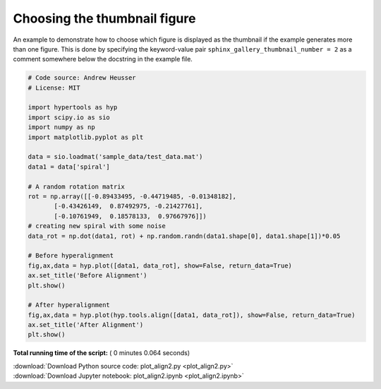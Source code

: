 

.. _sphx_glr_auto_examples_plot_align2.py:


=============================
Choosing the thumbnail figure
=============================

An example to demonstrate how to choose which figure is displayed as the
thumbnail if the example generates more than one figure. This is done by
specifying the keyword-value pair ``sphinx_gallery_thumbnail_number = 2`` as a
comment somewhere below the docstring in the example file.




.. rst-class:: sphx-glr-horizontal


    *

      .. image:: /auto_examples/images/sphx_glr_plot_align2_001.png
            :scale: 47

    *

      .. image:: /auto_examples/images/sphx_glr_plot_align2_002.png
            :scale: 47





.. code-block:: python


    # Code source: Andrew Heusser
    # License: MIT

    import hypertools as hyp
    import scipy.io as sio
    import numpy as np
    import matplotlib.pyplot as plt

    data = sio.loadmat('sample_data/test_data.mat')
    data1 = data['spiral']

    # A random rotation matrix
    rot = np.array([[-0.89433495, -0.44719485, -0.01348182],
           [-0.43426149,  0.87492975, -0.21427761],
           [-0.10761949,  0.18578133,  0.97667976]])
    # creating new spiral with some noise
    data_rot = np.dot(data1, rot) + np.random.randn(data1.shape[0], data1.shape[1])*0.05

    # Before hyperalignment
    fig,ax,data = hyp.plot([data1, data_rot], show=False, return_data=True)
    ax.set_title('Before Alignment')
    plt.show()

    # After hyperalignment
    fig,ax,data = hyp.plot(hyp.tools.align([data1, data_rot]), show=False, return_data=True)
    ax.set_title('After Alignment')
    plt.show()

**Total running time of the script:** ( 0 minutes  0.064 seconds)



.. container:: sphx-glr-footer


  .. container:: sphx-glr-download

     :download:`Download Python source code: plot_align2.py <plot_align2.py>`



  .. container:: sphx-glr-download

     :download:`Download Jupyter notebook: plot_align2.ipynb <plot_align2.ipynb>`

.. rst-class:: sphx-glr-signature

    `Generated by Sphinx-Gallery <http://sphinx-gallery.readthedocs.io>`_
